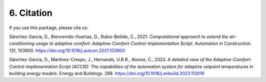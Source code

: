 6. Citation
===========

If you use this package, please cite us:

Sánchez-García, D., Bienvenido-Huertas, D., Rubio-Bellido, C., 2021.
*Computational approach to extend the air-conditioning usage to adaptive
comfort: Adaptive-Comfort-Control-Implementation Script.* Automation in
Construction. 131, 103900. https://doi.org/10.1016/j.autcon.2021.103900

Sánchez-García, D., Martínez-Crespo, J., Hernando, U.R.R., Alonso, C.,
2023. *A detailed view of the Adaptive-Comfort-Control-Implementation
Script (ACCIS): The capabilities of the automation system for adaptive
setpoint temperatures in building energy models.* Energy and Buildings.
288. https://doi.org/10.1016/j.enbuild.2023.113019
